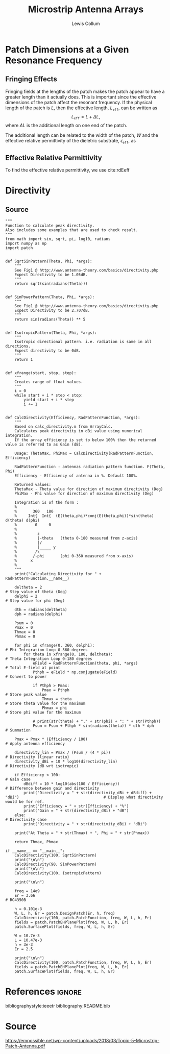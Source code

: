 #+latex_class: IEEEtran
#+property: header-args:python :results silent :eval no-export :exports none
#+property: header-args:bash :results drawer :eval no-export :exports none
#+options: num:t toc:t

#+title: Microstrip Antenna Arrays
#+author: Lewis Collum

* Library :noexport:
** call_test
   #+name: test
   #+begin_src bash :var name="" :dir source
python -m unittest $name.py 2>&1
echo
   #+end_src

** conversion
   #+begin_src python :tangle source/conversion.py
import numpy
from numpy import pi, sin, cos, arccos, arctan2, sqrt
from collections import namedtuple

c = 2.99792458E8

def frequencyToWavelength(frequency):
    return c/frequency

def wavelengthToFrequency(wavelength):
    return c/wavelength

def waveNumber(wavelength):
    return 2*pi / wavelength

SphericalCoordinates = namedtuple('SphericalCoordinates', ['r', 'pitch', 'yaw'])
CartesianCoordinates = namedtuple('CartesianCoordinates', ['x', 'y', 'z'])

def sphericalToCartesian(r, pitch, yaw):
    x = r * cos(yaw) * sin(pitch)
    y = r * sin(yaw) * sin(pitch)
    z = r * cos(pitch)
    return CartesianCoordinates(x, y, z)

def cartesianToSpherical(x, y, z):
    r = sqrt(x**2 + y**2 + z**2)
    pitch = arccos(z / r)
    yaw = arctan2(y, x)
    return SphericalCoordinates(r, pitch, yaw)
  #+end_src  
** test_conversion
   #+begin_src python :tangle source/test_conversion.py
import unittest
import conversion as conv
import numpy
from numpy import pi, sqrt

class TestConversion(unittest.TestCase):
    def test_cartesianToSpherical_xOnly(self):
        actual = conv.cartesianToSpherical(1, 0, 0)
        expected = conv.SphericalCoordinates(r = 1, pitch = pi/2, yaw = 0)

        numpy.testing.assert_array_almost_equal(actual, expected)


    def test_cartesianToSpherical_yOnly(self):
        actual = conv.cartesianToSpherical(0, 1, 0)
        expected = conv.SphericalCoordinates(r = 1, pitch = pi/2, yaw = pi/2)

        numpy.testing.assert_array_almost_equal(actual, expected)


    def test_cartesianToSpherical_zOnly(self):
        actual = conv.cartesianToSpherical(0, 0, 1)
        expected = conv.SphericalCoordinates(r = 1, pitch = 0, yaw = 0)

        numpy.testing.assert_array_almost_equal(actual, expected)

        
    def test_cartesianToSpherical_each(self):
        actual = conv.cartesianToSpherical(sqrt(2)/2, -sqrt(2)/2, 0)
        expected = conv.SphericalCoordinates(r = 1, pitch = pi/2, yaw = -pi/4)

        numpy.testing.assert_array_almost_equal(actual, expected)
       

    def test_waveNumber_14Ghz(self):
        frequency = 14E9
        wavelength = conv.frequencyToWavelength(frequency)

        actual = conv.waveNumber(wavelength)
        expected = 2*pi / (conv.c/frequency)

        numpy.testing.assert_almost_equal(actual, expected)
         

if __name__ == '__main__':
    unittest.main()
   #+end_src
   #+call: test(name="test_conversion")

   #+RESULTS:
   :results:
   .....
   ----------------------------------------------------------------------
   Ran 5 tests in 0.002s

   OK

   :end:

** patch
   | Relative Dielectric Constant | [[cite:ulaby][p. 62]] |
   |                              |                       |

   #+begin_src python :tangle source/patch.py
import numpy
from numpy import pi, sqrt
from collections import namedtuple
import conversion as conv

Patch = namedtuple('Patch', ['effective', 'actual'])
Dimensions = namedtuple('Dimensions', ['width', 'length', 'height'])
Material = namedtuple('Material', ['relativePermittivity', 'height'])

class PatchBuilder:
    def __init__(self, material):
        self.eR = material.relativePermittivity
        self.height = material.height

    def buildForFrequency(self, frequency):
        self.setDimensionsFromFrequency(frequency)
        return Patch(
            effective = Dimensions(
                width = self.width,
                length = self.lengthWithFringe,
                height = self.heightEffective),
            actual = Dimensions(
                width = self.width,
                length = self.lengthWithoutFringe,
                height = self.height))

    
    def setDimensionsFromFrequency(self, frequency):
        self.wavelength = conv.frequencyToWavelength(frequency)
        self.width = self.widthFromWavelength(self.wavelength)
        widthToThicknessRatio = self.width/self.height
        
        eEff = self.effectiveRelativePermittivity(widthToThicknessRatio)
        self.lengthWithFringe = self.lengthEffective(self.wavelength, eEff)

        fringeExtension = self.fringeExtension(eEff, widthToThicknessRatio)
        self.lengthWithoutFringe = self.lengthWithFringe - 2*fringeExtension

        
    def widthFromWavelength(self, wavelength):
        return wavelength/2 * sqrt(2/(self.eR + 1))

    
    def effectiveRelativePermittivity(self, widthToThicknessRatio):
        linear = (self.eR + 1)/2
        coefficient = (self.eR - 1)/2
        nonlinear = (1 + 12/widthToThicknessRatio)**(-1/2)        
        return linear + coefficient*nonlinear

    
    def lengthEffective(self, wavelength, eEff):
        return wavelength/2/sqrt(eEff)

    
    def fringeExtension(self, eEff, widthToThicknessRatio):
        numerator = (eEff + 0.3)*(widthToThicknessRatio + 0.264)
        denominator = (eEff - 0.258)*(widthToThicknessRatio + 0.8)
        extension = 0.412 * self.height * numerator/denominator
        return extension

    @property
    def heightEffective(self):
        return self.height*sqrt(self.eR)
  #+end_src  
** test_patch
   #+begin_src python :tangle source/test_patch.py
import unittest
import patch as pt
import numpy
from numpy import pi, sqrt

class TestPatchBuilder(unittest.TestCase):
    def test_buildPatch(self):
        material = pt.Material(
            relativePermittivity = 3.4,
            height = 0.11E-3)
        patchBuilder = pt.PatchBuilder(material)

        patch = patchBuilder.buildForFrequency(14E9)
        print(patch)

if __name__ == '__main__':
    unittest.main()
   #+end_src
   #+call: test(name="test_patch")

   #+RESULTS:
   :results:
   .
   ----------------------------------------------------------------------
   Ran 1 test in 0.000s

   OK
   Patch(effective=Dimensions(width=0.007218572641111331, length=0.00589094833004424, height=0.00020282997806044353), actual=Dimensions(width=0.007218572641111331, length=0.005784565792663788, height=0.00011))

   :end:

   
* Patch Dimensions at a Given Resonance Frequency
** Fringing Effects  
   Fringing fields at the lengths of the patch makes the patch appear
   to have a greater length than it actually does. This is important
   since the effective dimensions of the patch affect the resonant
   frequency. If the physical length of the patch is \(L\), then the
   effective length, \(L_{\texttt{eff}}\), can be written as
   \[L_{\texttt{eff}} = L + \Delta L,\] where \(\Delta L\) is the
   additional length on one end of the patch.

   The additional length can be related to the width of the patch, \(W\) and
   the effective relative permittivity of the dieletric substrate,
   \(\epsilon_{\texttt{eff}}\), as

   #+begin_latex
   \begin{equation} \label{eq-dL}
     \dfrac{\Delta L}{h} = 0.412 \dfrac{
       (\epsilon_{\texttt{eff}}+0.3)\left(\dfrac{W}{h} + 0.264\right)}{
       (\epsilon_{\texttt{eff}}-0.258)\left(\dfrac{W}{h} + 0.8\right)}.
   \end{equation}
   #+end_latex

** Effective Relative Permittivity
   To find the effective relative permittivity, we use cite:rdEeff
   
   #+begin_latex
   \begin{equation} \label{eq-eEff}
     \epsilon_{\texttt{eff}} = \dfrac{\epsilon_{r}+1}{2}
     + \dfrac{\epsilon_r-1}{2}
     \left(1 + 12\cdot \frac{h}{W}\right)^{-1/2}.
   \end{equation}
   #+end_latex 

   

* Directivity
** Source
   #+begin_src python directivity.py
"""
Function to calculate peak directivity.
Also includes some examples that are used to check result.
"""
from math import sin, sqrt, pi, log10, radians
import numpy as np
import patch


def SqrtSinPattern(Theta, Phi, *args):
    """
    See Fig1 @ http://www.antenna-theory.com/basics/directivity.php
    Expect Directivity to be 1.05dB.
    """
    return sqrt(sin(radians(Theta)))


def SinPowerPattern(Theta, Phi, *args):
    """
    See Fig1 @ http://www.antenna-theory.com/basics/directivity.php
    Expect Directivity to be 2.707dB.
    """
    return sin(radians(Theta)) ** 5


def IsotropicPattern(Theta, Phi, *args):
    """
    Isotropic directional pattern. i.e. radiation is same in all directions.
    Expect directivity to be 0dB.
    """
    return 1


def xfrange(start, stop, step):
    """
    Creates range of float values.
    """
    i = 0
    while start + i * step < stop:
        yield start + i * step
        i += 1


def CalcDirectivity(Efficiency, RadPatternFunction, *args):
    """
    Based on calc_directivity.m from ArrayCalc.
    Calculates peak directivity in dBi value using numerical integration.
    If the array efficiency is set to below 100% then the returned value is referred to as Gain (dB).

    Usage: ThetaMax, PhiMax = CalcDirectivity(RadPatternFunction, Efficiency)

    RadPatternFunction - antennas radiation pattern function. F(Theta, Phi)
    Efficiency - Efficiency of antenna in %. Default 100%.

    Returned values:
    ThetaMax - Theta value for direction of maximum directivity (Deg)
    PhiMax - Phi value for direction of maximum directivity (Deg)

    Integration is of the form :
    %
    %       360   180
    %     Int{  Int{  (E(theta,phi)*conj(E(theta,phi))*sin(theta) d(theta) d(phi)
    %        0     0
    %
    %         z
    %         |-theta   (theta 0-180 measured from z-axis)
    %         |/
    %         |_____ y
    %        /\
    %       /-phi       (phi 0-360 measured from x-axis)
    %      x
    %
    """
    print("Calculating Directivity for " + RadPatternFunction.__name__)

    deltheta = 2                                                                # Step value of theta (Deg)
    delphi = 2                                                                  # Step value for phi (Deg)

    dth = radians(deltheta)
    dph = radians(delphi)

    Psum = 0
    Pmax = 0
    Thmax = 0
    Phmax = 0

    for phi in xfrange(0, 360, delphi):                                                                     # Phi Integration Loop 0-360 degrees
        for theta in xfrange(0, 180, deltheta):                                                             # Theta Integration Loop 0-180 degrees
            eField = RadPatternFunction(theta, phi, *args)                                       # Total E-field at point
            Pthph = eField * np.conjugate(eField)                                                                             # Convert to power

            if Pthph > Pmax:
                Pmax = Pthph                                                                                # Store peak value
                Thmax = theta                                                                               # Store theta value for the maximum
                Phmax = phi                                                                                 # Store phi value for the maximum

            # print(str(theta) + "," + str(phi) + ": " + str(Pthph))
            Psum = Psum + Pthph * sin(radians(theta)) * dth * dph                                           # Summation

    Pmax = Pmax * (Efficiency / 100)                                                                        # Apply antenna efficiency

    directivity_lin = Pmax / (Psum / (4 * pi))                                                              # Directivity (linear ratio)
    directivity_dBi = 10 * log10(directivity_lin)                                                           # Directivity (dB wrt isotropic)

    if Efficiency < 100:                                                                                    # Gain case
        dBdiff = 10 * log10(abs(100 / Efficiency))                                                          # Difference between gain and directivity
        print("Directivity = " + str(directivity_dBi + dBdiff) + "dBi")                                     # Display what directivity would be for ref.
        print("Efficiency = " + str(Efficiency) + "%")
        print("Gain = " + str(directivity_dBi) + "dB")
    else:                                                                                                   # Directivity case
        print("Directivity = " + str(directivity_dBi) + "dBi")

    print("At Theta = " + str(Thmax) + ", Phi = " + str(Phmax))

    return Thmax, Phmax

if __name__ == "__main__":
    CalcDirectivity(100, SqrtSinPattern)
    print("\n\n")
    CalcDirectivity(90, SinPowerPattern)
    print("\n\n")
    CalcDirectivity(100, IsotropicPattern)

    print("\n\n")

    freq = 14e9
    Er = 3.66                                                           # RO4350B

    h = 0.101e-3
    W, L, h, Er = patch.DesignPatch(Er, h, freq)
    CalcDirectivity(100, patch.PatchFunction, freq, W, L, h, Er)
    fields = patch.PatchEHPlanePlot(freq, W, L, h, Er)
    patch.SurfacePlot(fields, freq, W, L, h, Er)

    W = 10.7e-3
    L = 10.47e-3
    h = 3e-3
    Er = 2.5

    print("\n\n")
    CalcDirectivity(100, patch.PatchFunction, freq, W, L, h, Er)
    fields = patch.PatchEHPlanePlot(freq, W, L, h, Er)
    patch.SurfacePlot(fields, freq, W, L, h, Er)
   #+end_src

   #+RESULTS:
* References :ignore:
  bibliographystyle:ieeetr
  bibliography:README.bib
  
* Source 

https://empossible.net/wp-content/uploads/2018/03/Topic-5-Microstrip-Patch-Antenna.pdf


